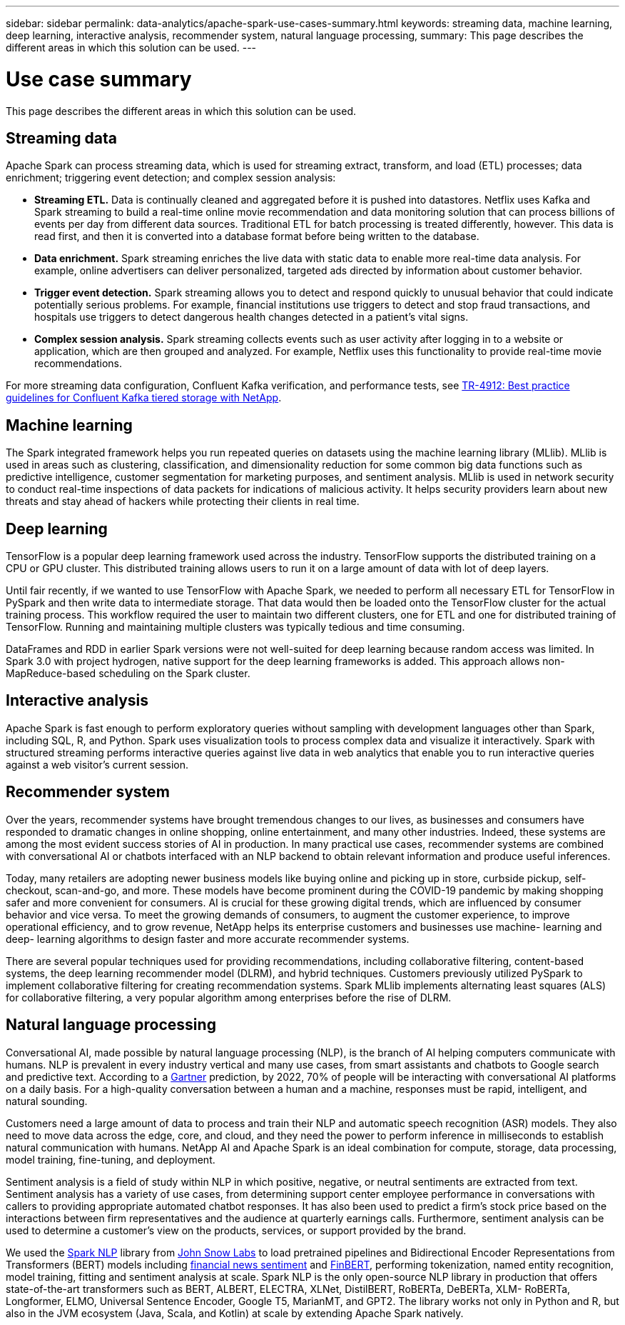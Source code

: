 ---
sidebar: sidebar
permalink: data-analytics/apache-spark-use-cases-summary.html
keywords: streaming data, machine learning, deep learning, interactive analysis, recommender system, natural language processing, 
summary: This page describes the different areas in which this solution can be used. 
---

= Use case summary
:hardbreaks:
:nofooter:
:icons: font
:linkattrs:
:imagesdir: ./../media/

//
// This file was created with NDAC Version 2.0 (August 17, 2020)
//
// 2022-08-03 14:35:46.442016
//


[.lead]
This page describes the different areas in which this solution can be used.

== Streaming data

Apache Spark can process streaming data, which is used for streaming extract, transform, and load (ETL) processes; data enrichment; triggering event detection; and complex session analysis:

* *Streaming ETL.* Data is continually cleaned and aggregated before it is pushed into datastores. Netflix uses Kafka and Spark streaming to build a real-time online movie recommendation and data monitoring solution that can process billions of events per day from different data sources. Traditional ETL for batch processing is treated differently, however. This data is read first, and then it is converted into a database format before being written to the database.
* *Data enrichment.* Spark streaming enriches the live data with static data to enable more real-time data analysis. For example, online advertisers can deliver personalized, targeted ads directed by information about customer behavior.
* *Trigger event detection.* Spark streaming allows you to detect and respond quickly to unusual behavior that could indicate potentially serious problems. For example, financial institutions use triggers to detect and stop fraud transactions, and hospitals use triggers to detect dangerous health changes detected in a patient’s vital signs.
* *Complex session analysis.* Spark streaming collects events such as user activity after logging in to a website or application, which are then grouped and analyzed. For example, Netflix uses this functionality to provide real-time movie recommendations.

For more streaming data configuration, Confluent Kafka verification, and performance tests, see link:confluent-kafka-introduction.html[TR-4912: Best practice guidelines for Confluent Kafka tiered storage with NetApp^].

== Machine learning

The Spark integrated framework helps you run repeated queries on datasets using the machine learning library (MLlib). MLlib is used in areas such as clustering, classification, and dimensionality reduction for some common big data functions such as predictive intelligence, customer segmentation for marketing purposes, and sentiment analysis. MLlib is used in network security to conduct real-time inspections of data packets for indications of malicious activity. It helps security providers learn about new threats and stay ahead of hackers while protecting their clients in real time.

== Deep learning

TensorFlow is a popular deep learning framework used across the industry. TensorFlow supports the distributed training on a CPU or GPU cluster. This distributed training allows users to run it on a large amount of data with lot of deep layers.

Until fair recently, if we wanted to use TensorFlow with Apache Spark, we needed to perform all necessary ETL for TensorFlow in PySpark and then write data to intermediate storage. That data would then be loaded onto the TensorFlow cluster for the actual training process. This workflow required the user to maintain two different clusters, one for ETL and one for distributed training of TensorFlow. Running and maintaining multiple clusters was typically tedious and time consuming. 

DataFrames and RDD in earlier Spark versions were not well-suited for deep learning because random access was limited. In Spark 3.0 with project hydrogen, native support for the deep learning frameworks is added. This approach allows non-MapReduce-based scheduling on the Spark cluster.

== Interactive analysis

Apache Spark is fast enough to perform exploratory queries without sampling with development languages other than Spark, including SQL, R, and Python. Spark uses visualization tools to process complex data and visualize it interactively. Spark with structured streaming performs interactive queries against live data in web analytics that enable you to run interactive queries against a web visitor’s current session.

== Recommender system

Over the years, recommender systems have brought tremendous changes to our lives,  as businesses and consumers have responded to dramatic changes in online shopping, online entertainment, and many other industries. Indeed, these systems are among the most evident success stories of AI in production. In many practical use cases, recommender systems are combined with conversational AI or chatbots interfaced with an NLP backend to obtain relevant information and produce useful inferences.

Today, many retailers are adopting newer business models like buying online and picking up in store, curbside pickup, self-checkout, scan-and-go, and more. These models have become prominent during the COVID-19 pandemic by making shopping safer and more convenient for consumers. AI is crucial for these growing digital trends, which are influenced by consumer behavior and vice versa. To meet the growing demands of consumers, to augment the customer experience, to improve operational efficiency, and to grow revenue, NetApp helps its enterprise customers and businesses use machine- learning and deep- learning algorithms to design faster and more accurate recommender systems.

There are several popular techniques used for providing recommendations, including collaborative filtering, content-based systems, the deep learning recommender model (DLRM), and hybrid techniques. Customers previously utilized PySpark to implement collaborative filtering for creating recommendation systems. Spark MLlib implements alternating least squares (ALS) for collaborative filtering, a very popular algorithm among enterprises before the rise of DLRM.

== Natural language processing

Conversational AI, made possible by natural language processing (NLP), is the branch of AI helping computers communicate with humans. NLP is prevalent in every industry vertical and many use cases, from smart assistants and chatbots to Google search and predictive text. According to a https://www.forbes.com/sites/forbestechcouncil/2021/05/07/nice-chatbot-ing-with-you/?sh=7011eff571f4[Gartner^] prediction, by 2022, 70% of people will be interacting with conversational AI platforms on a daily basis. For a high-quality conversation between a human and a machine, responses must be rapid, intelligent, and natural sounding.

Customers need a large amount of data to process and train their NLP and automatic speech recognition (ASR) models. They also need to move data across the edge, core, and cloud, and they need the power to perform inference in milliseconds to establish natural communication with humans. NetApp AI and Apache Spark is an ideal combination for compute, storage, data processing, model training, fine-tuning, and deployment.

Sentiment analysis is a field of study within NLP in which positive, negative, or neutral sentiments are extracted from text. Sentiment analysis has a variety of use cases, from determining support center employee performance in conversations with callers to providing appropriate automated chatbot responses. It has also been used to predict a firm’s stock price based on the interactions between firm representatives and the audience at quarterly earnings calls. Furthermore, sentiment analysis can be used to determine a customer’s view on the products, services, or support provided by the brand.

We used the https://www.johnsnowlabs.com/spark-nlp/[Spark NLP^] library from https://www.johnsnowlabs.com/[John Snow Labs^] to load pretrained pipelines and Bidirectional Encoder Representations from Transformers (BERT) models including https://nlp.johnsnowlabs.com/2021/11/11/classifierdl_bertwiki_finance_sentiment_pipeline_en.html[financial news sentiment^] and https://nlp.johnsnowlabs.com/2021/11/03/bert_sequence_classifier_finbert_en.html[FinBERT^], performing tokenization, named entity recognition, model training, fitting and sentiment analysis at scale. Spark NLP is the only open-source NLP library in production that offers state-of-the-art transformers such as BERT, ALBERT, ELECTRA, XLNet, DistilBERT, RoBERTa, DeBERTa, XLM- RoBERTa, Longformer, ELMO, Universal Sentence Encoder, Google T5, MarianMT, and GPT2. The library works not only in Python and R, but also in the JVM ecosystem (Java, Scala, and Kotlin) at scale by extending Apache Spark natively.

